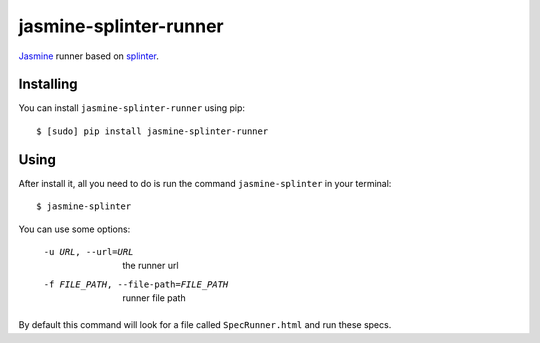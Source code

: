 jasmine-splinter-runner
=======================

`Jasmine <http://pivotal.github.com/jasmine/>`_ runner based on `splinter <http://splinter.cobrateam.info>`_.

Installing
----------

You can install ``jasmine-splinter-runner`` using pip: ::

    $ [sudo] pip install jasmine-splinter-runner

Using
-----

After install it, all you need to do is run the command ``jasmine-splinter`` in your terminal: ::

    $ jasmine-splinter

You can use some options:

    -u URL, --url=URL
                    the runner url

    -f FILE_PATH, --file-path=FILE_PATH
                    runner file path


By default this command will look for a file called ``SpecRunner.html`` and run these specs.
